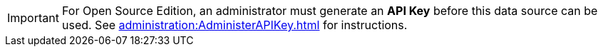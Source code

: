 IMPORTANT: For Open Source Edition, an administrator must generate an *API Key* before this data source can be used.  See xref:administration:AdministerAPIKey.adoc[] for instructions.
